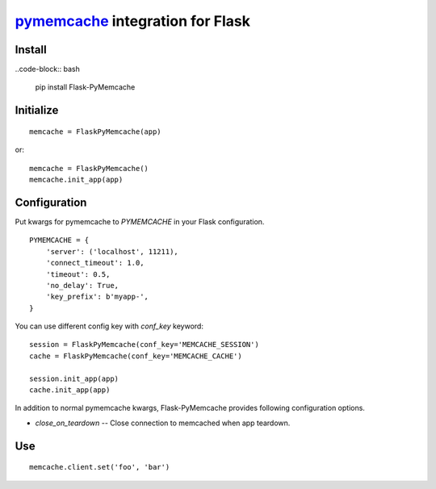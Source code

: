 pymemcache_ integration for Flask
=================================

.. _pymemcache: https://github.com/pinterest/pymemcache

Install
-------

..code-block:: bash

   pip install Flask-PyMemcache


Initialize
----------

::

    memcache = FlaskPyMemcache(app)

or::

    memcache = FlaskPyMemcache()
    memcache.init_app(app)


Configuration
-------------

Put kwargs for pymemcache to `PYMEMCACHE` in your Flask configuration.

::

    PYMEMCACHE = {
        'server': ('localhost', 11211),
        'connect_timeout': 1.0,
        'timeout': 0.5,
        'no_delay': True,
        'key_prefix': b'myapp-',
    }

You can use different config key with `conf_key` keyword::

    session = FlaskPyMemcache(conf_key='MEMCACHE_SESSION')
    cache = FlaskPyMemcache(conf_key='MEMCACHE_CACHE')

    session.init_app(app)
    cache.init_app(app)

In addition to normal pymemcache kwargs, Flask-PyMemcache provides following
configuration options.

* `close_on_teardown` -- Close connection to memcached when app teardown.

Use
---

::

    memcache.client.set('foo', 'bar')


